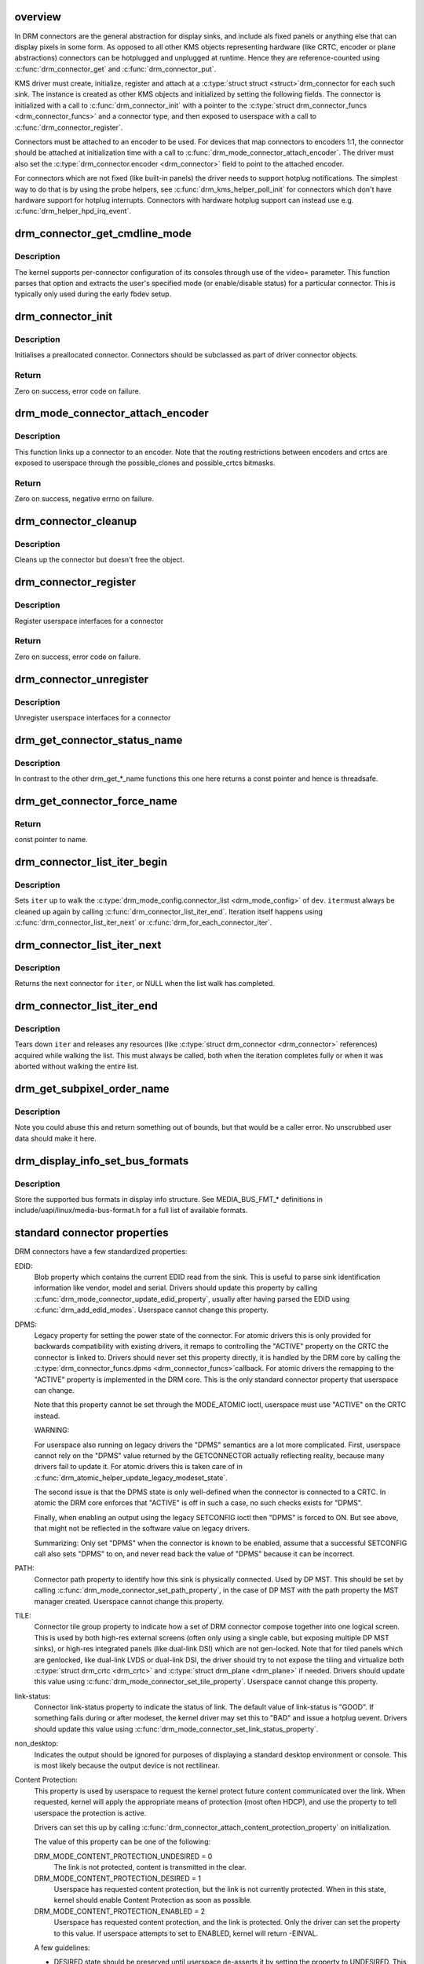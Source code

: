 .. -*- coding: utf-8; mode: rst -*-
.. src-file: drivers/gpu/drm/drm_connector.c

.. _`overview`:

overview
========

In DRM connectors are the general abstraction for display sinks, and include
als fixed panels or anything else that can display pixels in some form. As
opposed to all other KMS objects representing hardware (like CRTC, encoder or
plane abstractions) connectors can be hotplugged and unplugged at runtime.
Hence they are reference-counted using \ :c:func:`drm_connector_get`\  and
\ :c:func:`drm_connector_put`\ .

KMS driver must create, initialize, register and attach at a \ :c:type:`struct struct <struct>`\ 
drm_connector for each such sink. The instance is created as other KMS
objects and initialized by setting the following fields. The connector is
initialized with a call to \ :c:func:`drm_connector_init`\  with a pointer to the
\ :c:type:`struct drm_connector_funcs <drm_connector_funcs>`\  and a connector type, and then exposed to
userspace with a call to \ :c:func:`drm_connector_register`\ .

Connectors must be attached to an encoder to be used. For devices that map
connectors to encoders 1:1, the connector should be attached at
initialization time with a call to \ :c:func:`drm_mode_connector_attach_encoder`\ . The
driver must also set the \ :c:type:`drm_connector.encoder <drm_connector>`\  field to point to the
attached encoder.

For connectors which are not fixed (like built-in panels) the driver needs to
support hotplug notifications. The simplest way to do that is by using the
probe helpers, see \ :c:func:`drm_kms_helper_poll_init`\  for connectors which don't have
hardware support for hotplug interrupts. Connectors with hardware hotplug
support can instead use e.g. \ :c:func:`drm_helper_hpd_irq_event`\ .

.. _`drm_connector_get_cmdline_mode`:

drm_connector_get_cmdline_mode
==============================

.. c:function:: void drm_connector_get_cmdline_mode(struct drm_connector *connector)

    reads the user's cmdline mode

    :param struct drm_connector \*connector:
        connector to quwery

.. _`drm_connector_get_cmdline_mode.description`:

Description
-----------

The kernel supports per-connector configuration of its consoles through
use of the video= parameter. This function parses that option and
extracts the user's specified mode (or enable/disable status) for a
particular connector. This is typically only used during the early fbdev
setup.

.. _`drm_connector_init`:

drm_connector_init
==================

.. c:function:: int drm_connector_init(struct drm_device *dev, struct drm_connector *connector, const struct drm_connector_funcs *funcs, int connector_type)

    Init a preallocated connector

    :param struct drm_device \*dev:
        DRM device

    :param struct drm_connector \*connector:
        the connector to init

    :param const struct drm_connector_funcs \*funcs:
        callbacks for this connector

    :param int connector_type:
        user visible type of the connector

.. _`drm_connector_init.description`:

Description
-----------

Initialises a preallocated connector. Connectors should be
subclassed as part of driver connector objects.

.. _`drm_connector_init.return`:

Return
------

Zero on success, error code on failure.

.. _`drm_mode_connector_attach_encoder`:

drm_mode_connector_attach_encoder
=================================

.. c:function:: int drm_mode_connector_attach_encoder(struct drm_connector *connector, struct drm_encoder *encoder)

    attach a connector to an encoder

    :param struct drm_connector \*connector:
        connector to attach

    :param struct drm_encoder \*encoder:
        encoder to attach \ ``connector``\  to

.. _`drm_mode_connector_attach_encoder.description`:

Description
-----------

This function links up a connector to an encoder. Note that the routing
restrictions between encoders and crtcs are exposed to userspace through the
possible_clones and possible_crtcs bitmasks.

.. _`drm_mode_connector_attach_encoder.return`:

Return
------

Zero on success, negative errno on failure.

.. _`drm_connector_cleanup`:

drm_connector_cleanup
=====================

.. c:function:: void drm_connector_cleanup(struct drm_connector *connector)

    cleans up an initialised connector

    :param struct drm_connector \*connector:
        connector to cleanup

.. _`drm_connector_cleanup.description`:

Description
-----------

Cleans up the connector but doesn't free the object.

.. _`drm_connector_register`:

drm_connector_register
======================

.. c:function:: int drm_connector_register(struct drm_connector *connector)

    register a connector

    :param struct drm_connector \*connector:
        the connector to register

.. _`drm_connector_register.description`:

Description
-----------

Register userspace interfaces for a connector

.. _`drm_connector_register.return`:

Return
------

Zero on success, error code on failure.

.. _`drm_connector_unregister`:

drm_connector_unregister
========================

.. c:function:: void drm_connector_unregister(struct drm_connector *connector)

    unregister a connector

    :param struct drm_connector \*connector:
        the connector to unregister

.. _`drm_connector_unregister.description`:

Description
-----------

Unregister userspace interfaces for a connector

.. _`drm_get_connector_status_name`:

drm_get_connector_status_name
=============================

.. c:function:: const char *drm_get_connector_status_name(enum drm_connector_status status)

    return a string for connector status

    :param enum drm_connector_status status:
        connector status to compute name of

.. _`drm_get_connector_status_name.description`:

Description
-----------

In contrast to the other drm_get_*_name functions this one here returns a
const pointer and hence is threadsafe.

.. _`drm_get_connector_force_name`:

drm_get_connector_force_name
============================

.. c:function:: const char *drm_get_connector_force_name(enum drm_connector_force force)

    return a string for connector force

    :param enum drm_connector_force force:
        connector force to get name of

.. _`drm_get_connector_force_name.return`:

Return
------

const pointer to name.

.. _`drm_connector_list_iter_begin`:

drm_connector_list_iter_begin
=============================

.. c:function:: void drm_connector_list_iter_begin(struct drm_device *dev, struct drm_connector_list_iter *iter)

    initialize a connector_list iterator

    :param struct drm_device \*dev:
        DRM device

    :param struct drm_connector_list_iter \*iter:
        connector_list iterator

.. _`drm_connector_list_iter_begin.description`:

Description
-----------

Sets \ ``iter``\  up to walk the \ :c:type:`drm_mode_config.connector_list <drm_mode_config>`\  of \ ``dev``\ . \ ``iter``\ 
must always be cleaned up again by calling \ :c:func:`drm_connector_list_iter_end`\ .
Iteration itself happens using \ :c:func:`drm_connector_list_iter_next`\  or
\ :c:func:`drm_for_each_connector_iter`\ .

.. _`drm_connector_list_iter_next`:

drm_connector_list_iter_next
============================

.. c:function:: struct drm_connector *drm_connector_list_iter_next(struct drm_connector_list_iter *iter)

    return next connector

    :param struct drm_connector_list_iter \*iter:
        connectr_list iterator

.. _`drm_connector_list_iter_next.description`:

Description
-----------

Returns the next connector for \ ``iter``\ , or NULL when the list walk has
completed.

.. _`drm_connector_list_iter_end`:

drm_connector_list_iter_end
===========================

.. c:function:: void drm_connector_list_iter_end(struct drm_connector_list_iter *iter)

    tear down a connector_list iterator

    :param struct drm_connector_list_iter \*iter:
        connector_list iterator

.. _`drm_connector_list_iter_end.description`:

Description
-----------

Tears down \ ``iter``\  and releases any resources (like \ :c:type:`struct drm_connector <drm_connector>`\  references)
acquired while walking the list. This must always be called, both when the
iteration completes fully or when it was aborted without walking the entire
list.

.. _`drm_get_subpixel_order_name`:

drm_get_subpixel_order_name
===========================

.. c:function:: const char *drm_get_subpixel_order_name(enum subpixel_order order)

    return a string for a given subpixel enum

    :param enum subpixel_order order:
        enum of subpixel_order

.. _`drm_get_subpixel_order_name.description`:

Description
-----------

Note you could abuse this and return something out of bounds, but that
would be a caller error.  No unscrubbed user data should make it here.

.. _`drm_display_info_set_bus_formats`:

drm_display_info_set_bus_formats
================================

.. c:function:: int drm_display_info_set_bus_formats(struct drm_display_info *info, const u32 *formats, unsigned int num_formats)

    set the supported bus formats

    :param struct drm_display_info \*info:
        display info to store bus formats in

    :param const u32 \*formats:
        array containing the supported bus formats

    :param unsigned int num_formats:
        the number of entries in the fmts array

.. _`drm_display_info_set_bus_formats.description`:

Description
-----------

Store the supported bus formats in display info structure.
See MEDIA_BUS_FMT_* definitions in include/uapi/linux/media-bus-format.h for
a full list of available formats.

.. _`standard-connector-properties`:

standard connector properties
=============================

DRM connectors have a few standardized properties:

EDID:
     Blob property which contains the current EDID read from the sink. This
     is useful to parse sink identification information like vendor, model
     and serial. Drivers should update this property by calling
     \ :c:func:`drm_mode_connector_update_edid_property`\ , usually after having parsed
     the EDID using \ :c:func:`drm_add_edid_modes`\ . Userspace cannot change this
     property.
DPMS:
     Legacy property for setting the power state of the connector. For atomic
     drivers this is only provided for backwards compatibility with existing
     drivers, it remaps to controlling the "ACTIVE" property on the CRTC the
     connector is linked to. Drivers should never set this property directly,
     it is handled by the DRM core by calling the \ :c:type:`drm_connector_funcs.dpms <drm_connector_funcs>`\ 
     callback. For atomic drivers the remapping to the "ACTIVE" property is
     implemented in the DRM core.  This is the only standard connector
     property that userspace can change.

     Note that this property cannot be set through the MODE_ATOMIC ioctl,
     userspace must use "ACTIVE" on the CRTC instead.

     WARNING:

     For userspace also running on legacy drivers the "DPMS" semantics are a
     lot more complicated. First, userspace cannot rely on the "DPMS" value
     returned by the GETCONNECTOR actually reflecting reality, because many
     drivers fail to update it. For atomic drivers this is taken care of in
     \ :c:func:`drm_atomic_helper_update_legacy_modeset_state`\ .

     The second issue is that the DPMS state is only well-defined when the
     connector is connected to a CRTC. In atomic the DRM core enforces that
     "ACTIVE" is off in such a case, no such checks exists for "DPMS".

     Finally, when enabling an output using the legacy SETCONFIG ioctl then
     "DPMS" is forced to ON. But see above, that might not be reflected in
     the software value on legacy drivers.

     Summarizing: Only set "DPMS" when the connector is known to be enabled,
     assume that a successful SETCONFIG call also sets "DPMS" to on, and
     never read back the value of "DPMS" because it can be incorrect.
PATH:
     Connector path property to identify how this sink is physically
     connected. Used by DP MST. This should be set by calling
     \ :c:func:`drm_mode_connector_set_path_property`\ , in the case of DP MST with the
     path property the MST manager created. Userspace cannot change this
     property.
TILE:
     Connector tile group property to indicate how a set of DRM connector
     compose together into one logical screen. This is used by both high-res
     external screens (often only using a single cable, but exposing multiple
     DP MST sinks), or high-res integrated panels (like dual-link DSI) which
     are not gen-locked. Note that for tiled panels which are genlocked, like
     dual-link LVDS or dual-link DSI, the driver should try to not expose the
     tiling and virtualize both \ :c:type:`struct drm_crtc <drm_crtc>`\  and \ :c:type:`struct drm_plane <drm_plane>`\  if needed. Drivers
     should update this value using \ :c:func:`drm_mode_connector_set_tile_property`\ .
     Userspace cannot change this property.
link-status:
     Connector link-status property to indicate the status of link. The
     default value of link-status is "GOOD". If something fails during or
     after modeset, the kernel driver may set this to "BAD" and issue a
     hotplug uevent. Drivers should update this value using
     \ :c:func:`drm_mode_connector_set_link_status_property`\ .
non_desktop:
     Indicates the output should be ignored for purposes of displaying a
     standard desktop environment or console. This is most likely because
     the output device is not rectilinear.
Content Protection:
     This property is used by userspace to request the kernel protect future
     content communicated over the link. When requested, kernel will apply
     the appropriate means of protection (most often HDCP), and use the
     property to tell userspace the protection is active.

     Drivers can set this up by calling
     \ :c:func:`drm_connector_attach_content_protection_property`\  on initialization.

     The value of this property can be one of the following:

     DRM_MODE_CONTENT_PROTECTION_UNDESIRED = 0
             The link is not protected, content is transmitted in the clear.
     DRM_MODE_CONTENT_PROTECTION_DESIRED = 1
             Userspace has requested content protection, but the link is not
             currently protected. When in this state, kernel should enable
             Content Protection as soon as possible.
     DRM_MODE_CONTENT_PROTECTION_ENABLED = 2
             Userspace has requested content protection, and the link is
             protected. Only the driver can set the property to this value.
             If userspace attempts to set to ENABLED, kernel will return
             -EINVAL.

     A few guidelines:

     - DESIRED state should be preserved until userspace de-asserts it by
       setting the property to UNDESIRED. This means ENABLED should only
       transition to UNDESIRED when the user explicitly requests it.
     - If the state is DESIRED, kernel should attempt to re-authenticate the
       link whenever possible. This includes across disable/enable, dpms,
       hotplug, downstream device changes, link status failures, etc..
     - Userspace is responsible for polling the property to determine when
       the value transitions from ENABLED to DESIRED. This signifies the link
       is no longer protected and userspace should take appropriate action
       (whatever that might be).

Connectors also have one standardized atomic property:

CRTC_ID:
     Mode object ID of the \ :c:type:`struct drm_crtc <drm_crtc>`\  this connector should be connected to.

Connectors for LCD panels may also have one standardized property:

panel orientation:
     On some devices the LCD panel is mounted in the casing in such a way
     that the up/top side of the panel does not match with the top side of
     the device. Userspace can use this property to check for this.
     Note that input coordinates from touchscreens (input devices with
     INPUT_PROP_DIRECT) will still map 1:1 to the actual LCD panel
     coordinates, so if userspace rotates the picture to adjust for
     the orientation it must also apply the same transformation to the
     touchscreen input coordinates. This property is initialized by calling
     \ :c:func:`drm_connector_init_panel_orientation_property`\ .

scaling mode:
     This property defines how a non-native mode is upscaled to the native
     mode of an LCD panel:

     None:
             No upscaling happens, scaling is left to the panel. Not all
             drivers expose this mode.
     Full:
             The output is upscaled to the full resolution of the panel,
             ignoring the aspect ratio.
     Center:
             No upscaling happens, the output is centered within the native
             resolution the panel.
     Full aspect:
             The output is upscaled to maximize either the width or height
             while retaining the aspect ratio.

     This property should be set up by calling
     \ :c:func:`drm_connector_attach_scaling_mode_property`\ . Note that drivers
     can also expose this property to external outputs, in which case they
     must support "None", which should be the default (since external screens
     have a built-in scaler).

.. _`drm_mode_create_dvi_i_properties`:

drm_mode_create_dvi_i_properties
================================

.. c:function:: int drm_mode_create_dvi_i_properties(struct drm_device *dev)

    create DVI-I specific connector properties

    :param struct drm_device \*dev:
        DRM device

.. _`drm_mode_create_dvi_i_properties.description`:

Description
-----------

Called by a driver the first time a DVI-I connector is made.

.. _`drm_mode_create_tv_properties`:

drm_mode_create_tv_properties
=============================

.. c:function:: int drm_mode_create_tv_properties(struct drm_device *dev, unsigned int num_modes, const char * const modes)

    create TV specific connector properties

    :param struct drm_device \*dev:
        DRM device

    :param unsigned int num_modes:
        number of different TV formats (modes) supported

    :param const char \* const modes:
        array of pointers to strings containing name of each format

.. _`drm_mode_create_tv_properties.description`:

Description
-----------

Called by a driver's TV initialization routine, this function creates
the TV specific connector properties for a given device.  Caller is
responsible for allocating a list of format names and passing them to
this routine.

.. _`drm_mode_create_scaling_mode_property`:

drm_mode_create_scaling_mode_property
=====================================

.. c:function:: int drm_mode_create_scaling_mode_property(struct drm_device *dev)

    create scaling mode property

    :param struct drm_device \*dev:
        DRM device

.. _`drm_mode_create_scaling_mode_property.description`:

Description
-----------

Called by a driver the first time it's needed, must be attached to desired
connectors.

Atomic drivers should use \ :c:func:`drm_connector_attach_scaling_mode_property`\ 
instead to correctly assign \ :c:type:`drm_connector_state.picture_aspect_ratio <drm_connector_state>`\ 
in the atomic state.

.. _`drm_connector_attach_scaling_mode_property`:

drm_connector_attach_scaling_mode_property
==========================================

.. c:function:: int drm_connector_attach_scaling_mode_property(struct drm_connector *connector, u32 scaling_mode_mask)

    attach atomic scaling mode property

    :param struct drm_connector \*connector:
        connector to attach scaling mode property on.

    :param u32 scaling_mode_mask:
        or'ed mask of BIT(%DRM_MODE_SCALE_\*).

.. _`drm_connector_attach_scaling_mode_property.description`:

Description
-----------

This is used to add support for scaling mode to atomic drivers.
The scaling mode will be set to \ :c:type:`drm_connector_state.picture_aspect_ratio <drm_connector_state>`\ 
and can be used from \ :c:type:`drm_connector_helper_funcs->atomic_check <drm_connector_helper_funcs>`\  for validation.

This is the atomic version of \ :c:func:`drm_mode_create_scaling_mode_property`\ .

.. _`drm_connector_attach_scaling_mode_property.return`:

Return
------

Zero on success, negative errno on failure.

.. _`drm_connector_attach_content_protection_property`:

drm_connector_attach_content_protection_property
================================================

.. c:function:: int drm_connector_attach_content_protection_property(struct drm_connector *connector)

    attach content protection property

    :param struct drm_connector \*connector:
        connector to attach CP property on.

.. _`drm_connector_attach_content_protection_property.description`:

Description
-----------

This is used to add support for content protection on select connectors.
Content Protection is intentionally vague to allow for different underlying
technologies, however it is most implemented by HDCP.

The content protection will be set to \ :c:type:`drm_connector_state.content_protection <drm_connector_state>`\ 

.. _`drm_connector_attach_content_protection_property.return`:

Return
------

Zero on success, negative errno on failure.

.. _`drm_mode_create_aspect_ratio_property`:

drm_mode_create_aspect_ratio_property
=====================================

.. c:function:: int drm_mode_create_aspect_ratio_property(struct drm_device *dev)

    create aspect ratio property

    :param struct drm_device \*dev:
        DRM device

.. _`drm_mode_create_aspect_ratio_property.description`:

Description
-----------

Called by a driver the first time it's needed, must be attached to desired
connectors.

.. _`drm_mode_create_aspect_ratio_property.return`:

Return
------

Zero on success, negative errno on failure.

.. _`drm_mode_create_suggested_offset_properties`:

drm_mode_create_suggested_offset_properties
===========================================

.. c:function:: int drm_mode_create_suggested_offset_properties(struct drm_device *dev)

    create suggests offset properties

    :param struct drm_device \*dev:
        DRM device

.. _`drm_mode_create_suggested_offset_properties.description`:

Description
-----------

Create the the suggested x/y offset property for connectors.

.. _`drm_mode_connector_set_path_property`:

drm_mode_connector_set_path_property
====================================

.. c:function:: int drm_mode_connector_set_path_property(struct drm_connector *connector, const char *path)

    set tile property on connector

    :param struct drm_connector \*connector:
        connector to set property on.

    :param const char \*path:
        path to use for property; must not be NULL.

.. _`drm_mode_connector_set_path_property.description`:

Description
-----------

This creates a property to expose to userspace to specify a
connector path. This is mainly used for DisplayPort MST where
connectors have a topology and we want to allow userspace to give
them more meaningful names.

.. _`drm_mode_connector_set_path_property.return`:

Return
------

Zero on success, negative errno on failure.

.. _`drm_mode_connector_set_tile_property`:

drm_mode_connector_set_tile_property
====================================

.. c:function:: int drm_mode_connector_set_tile_property(struct drm_connector *connector)

    set tile property on connector

    :param struct drm_connector \*connector:
        connector to set property on.

.. _`drm_mode_connector_set_tile_property.description`:

Description
-----------

This looks up the tile information for a connector, and creates a
property for userspace to parse if it exists. The property is of
the form of 8 integers using ':' as a separator.

.. _`drm_mode_connector_set_tile_property.return`:

Return
------

Zero on success, errno on failure.

.. _`drm_mode_connector_update_edid_property`:

drm_mode_connector_update_edid_property
=======================================

.. c:function:: int drm_mode_connector_update_edid_property(struct drm_connector *connector, const struct edid *edid)

    update the edid property of a connector

    :param struct drm_connector \*connector:
        drm connector

    :param const struct edid \*edid:
        new value of the edid property

.. _`drm_mode_connector_update_edid_property.description`:

Description
-----------

This function creates a new blob modeset object and assigns its id to the
connector's edid property.

.. _`drm_mode_connector_update_edid_property.return`:

Return
------

Zero on success, negative errno on failure.

.. _`drm_mode_connector_set_link_status_property`:

drm_mode_connector_set_link_status_property
===========================================

.. c:function:: void drm_mode_connector_set_link_status_property(struct drm_connector *connector, uint64_t link_status)

    Set link status property of a connector

    :param struct drm_connector \*connector:
        drm connector

    :param uint64_t link_status:
        new value of link status property (0: Good, 1: Bad)

.. _`drm_mode_connector_set_link_status_property.description`:

Description
-----------

In usual working scenario, this link status property will always be set to
"GOOD". If something fails during or after a mode set, the kernel driver
may set this link status property to "BAD". The caller then needs to send a
hotplug uevent for userspace to re-check the valid modes through
GET_CONNECTOR_IOCTL and retry modeset.

.. _`drm_mode_connector_set_link_status_property.note`:

Note
----

Drivers cannot rely on userspace to support this property and
issue a modeset. As such, they may choose to handle issues (like
re-training a link) without userspace's intervention.

The reason for adding this property is to handle link training failures, but
it is not limited to DP or link training. For example, if we implement
asynchronous setcrtc, this property can be used to report any failures in that.

.. _`drm_connector_init_panel_orientation_property`:

drm_connector_init_panel_orientation_property
=============================================

.. c:function:: int drm_connector_init_panel_orientation_property(struct drm_connector *connector, int width, int height)

    initialize the connecters panel_orientation property

    :param struct drm_connector \*connector:
        connector for which to init the panel-orientation property.

    :param int width:
        width in pixels of the panel, used for panel quirk detection

    :param int height:
        height in pixels of the panel, used for panel quirk detection

.. _`drm_connector_init_panel_orientation_property.description`:

Description
-----------

This function should only be called for built-in panels, after setting
connector->display_info.panel_orientation first (if known).

This function will check for platform specific (e.g. DMI based) quirks
overriding display_info.panel_orientation first, then if panel_orientation
is not DRM_MODE_PANEL_ORIENTATION_UNKNOWN it will attach the
"panel orientation" property to the connector.

.. _`drm_connector_init_panel_orientation_property.return`:

Return
------

Zero on success, negative errno on failure.

.. _`tile-group`:

Tile group
==========

Tile groups are used to represent tiled monitors with a unique integer
identifier. Tiled monitors using DisplayID v1.3 have a unique 8-byte handle,
we store this in a tile group, so we have a common identifier for all tiles
in a monitor group. The property is called "TILE". Drivers can manage tile
groups using \ :c:func:`drm_mode_create_tile_group`\ , \ :c:func:`drm_mode_put_tile_group`\  and
\ :c:func:`drm_mode_get_tile_group`\ . But this is only needed for internal panels where
the tile group information is exposed through a non-standard way.

.. _`drm_mode_put_tile_group`:

drm_mode_put_tile_group
=======================

.. c:function:: void drm_mode_put_tile_group(struct drm_device *dev, struct drm_tile_group *tg)

    drop a reference to a tile group.

    :param struct drm_device \*dev:
        DRM device

    :param struct drm_tile_group \*tg:
        tile group to drop reference to.

.. _`drm_mode_put_tile_group.description`:

Description
-----------

drop reference to tile group and free if 0.

.. _`drm_mode_get_tile_group`:

drm_mode_get_tile_group
=======================

.. c:function:: struct drm_tile_group *drm_mode_get_tile_group(struct drm_device *dev, char topology)

    get a reference to an existing tile group

    :param struct drm_device \*dev:
        DRM device

    :param char topology:
        8-bytes unique per monitor.

.. _`drm_mode_get_tile_group.description`:

Description
-----------

Use the unique bytes to get a reference to an existing tile group.

.. _`drm_mode_get_tile_group.return`:

Return
------

tile group or NULL if not found.

.. _`drm_mode_create_tile_group`:

drm_mode_create_tile_group
==========================

.. c:function:: struct drm_tile_group *drm_mode_create_tile_group(struct drm_device *dev, char topology)

    create a tile group from a displayid description

    :param struct drm_device \*dev:
        DRM device

    :param char topology:
        8-bytes unique per monitor.

.. _`drm_mode_create_tile_group.description`:

Description
-----------

Create a tile group for the unique monitor, and get a unique
identifier for the tile group.

.. _`drm_mode_create_tile_group.return`:

Return
------

new tile group or error.

.. This file was automatic generated / don't edit.

